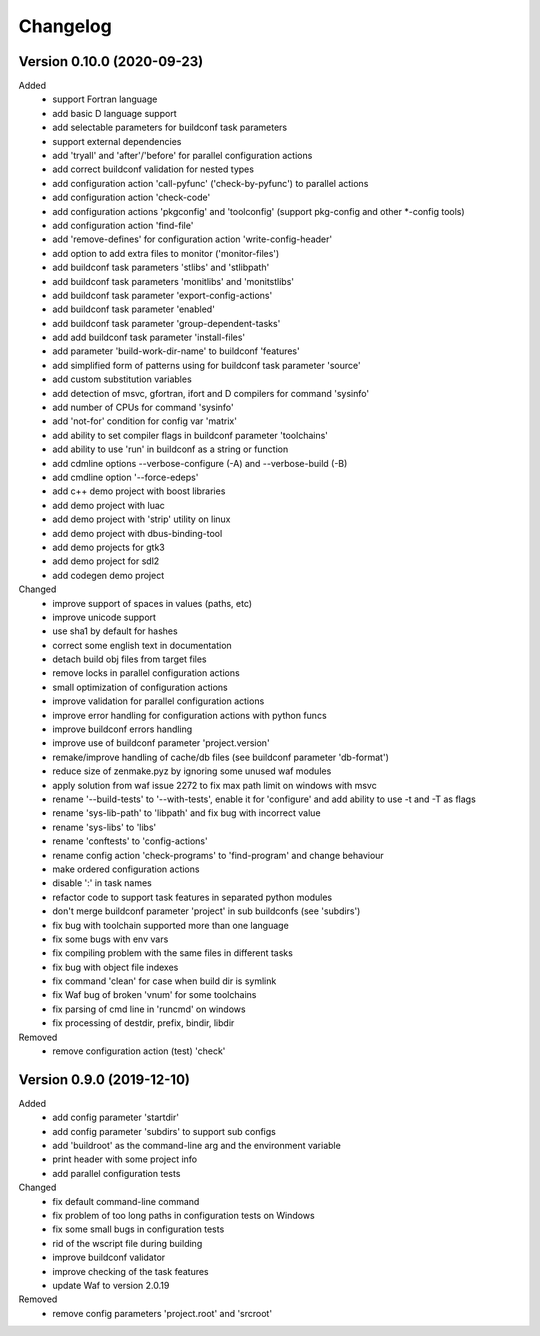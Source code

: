 
Changelog
=========

Version 0.10.0 (2020-09-23)
----------------------------

Added
    - support Fortran language
    - add basic D language support
    - add selectable parameters for buildconf task parameters
    - support external dependencies
    - add 'tryall' and 'after'/'before' for parallel configuration actions
    - add correct buildconf validation for nested types
    - add configuration action 'call-pyfunc' ('check-by-pyfunc') to parallel actions
    - add configuration action 'check-code'
    - add configuration actions 'pkgconfig' and 'toolconfig' (support pkg-config and other \*-config tools)
    - add configuration action 'find-file'
    - add 'remove-defines' for configuration action 'write-config-header'
    - add option to add extra files to monitor ('monitor-files')
    - add buildconf task parameters 'stlibs' and 'stlibpath'
    - add buildconf task parameters 'monitlibs' and 'monitstlibs'
    - add buildconf task parameter 'export-config-actions'
    - add buildconf task parameter 'enabled'
    - add buildconf task parameter 'group-dependent-tasks'
    - add add buildconf task parameter 'install-files'
    - add parameter 'build-work-dir-name' to buildconf 'features'
    - add simplified form of patterns using for buildconf task parameter 'source'
    - add custom substitution variables
    - add detection of msvc, gfortran, ifort and D compilers for command 'sysinfo'
    - add number of CPUs for command 'sysinfo'
    - add 'not-for' condition for config var 'matrix'
    - add ability to set compiler flags in buildconf parameter 'toolchains'
    - add ability to use 'run' in buildconf as a string or function
    - add cdmline options --verbose-configure (-A) and --verbose-build (-B)
    - add cmdline option '--force-edeps'
    - add c++ demo project with boost libraries
    - add demo project with luac
    - add demo project with 'strip' utility on linux
    - add demo project with dbus-binding-tool
    - add demo projects for gtk3
    - add demo project for sdl2
    - add codegen demo project

Changed
    - improve support of spaces in values (paths, etc)
    - improve unicode support
    - use sha1 by default for hashes
    - correct some english text in documentation
    - detach build obj files from target files
    - remove locks in parallel configuration actions
    - small optimization of configuration actions
    - improve validation for parallel configuration actions
    - improve error handling for configuration actions with python funcs
    - improve buildconf errors handling
    - improve use of buildconf parameter 'project.version'
    - remake/improve handling of cache/db files (see buildconf parameter 'db-format')
    - reduce size of zenmake.pyz by ignoring some unused waf modules
    - apply solution from waf issue 2272 to fix max path limit on windows with msvc
    - rename '--build-tests' to '--with-tests', enable it for 'configure' and add ability to use -t and -T as flags
    - rename 'sys-lib-path' to 'libpath' and fix bug with incorrect value
    - rename 'sys-libs' to 'libs'
    - rename 'conftests' to 'config-actions'
    - rename config action 'check-programs' to 'find-program' and change behaviour
    - make ordered configuration actions
    - disable ':' in task names
    - refactor code to support task features in separated python modules
    - don't merge buildconf parameter 'project' in sub buildconfs (see 'subdirs')
    - fix bug with toolchain supported more than one language
    - fix some bugs with env vars
    - fix compiling problem with the same files in different tasks
    - fix bug with object file indexes
    - fix command 'clean' for case when build dir is symlink
    - fix Waf bug of broken 'vnum' for some toolchains
    - fix parsing of cmd line in 'runcmd' on windows
    - fix processing of destdir, prefix, bindir, libdir

Removed
    - remove configuration action (test) 'check'

Version 0.9.0 (2019-12-10)
----------------------------

Added
    - add config parameter 'startdir'
    - add config parameter 'subdirs' to support sub configs
    - add 'buildroot' as the command-line arg and the environment variable
    - print header with some project info
    - add parallel configuration tests

Changed
    - fix default command-line command
    - fix problem of too long paths in configuration tests on Windows
    - fix some small bugs in configuration tests
    - rid of the wscript file during building
    - improve buildconf validator
    - improve checking of the task features
    - update Waf to version 2.0.19

Removed
    - remove config parameters 'project.root' and 'srcroot'